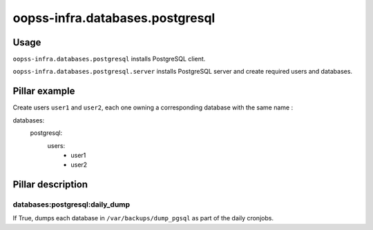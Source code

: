 
================================
oopss-infra.databases.postgresql
================================

Usage
-----
``oopss-infra.databases.postgresql`` installs PostgreSQL client.

``oopss-infra.databases.postgresql.server`` installs PostgreSQL server and
create required users and databases.

Pillar example
--------------

Create users ``user1`` and ``user2``, each one owning a corresponding database
with the same name : ::

databases:
    postgresql:
        users:
            - user1
            - user2

Pillar description
------------------

databases:postgresql:daily_dump
^^^^^^^^^^^^^^^^^^^^^^^^^^^^^^^
If True, dumps each database in ``/var/backups/dump_pgsql`` as part of the
daily cronjobs.

